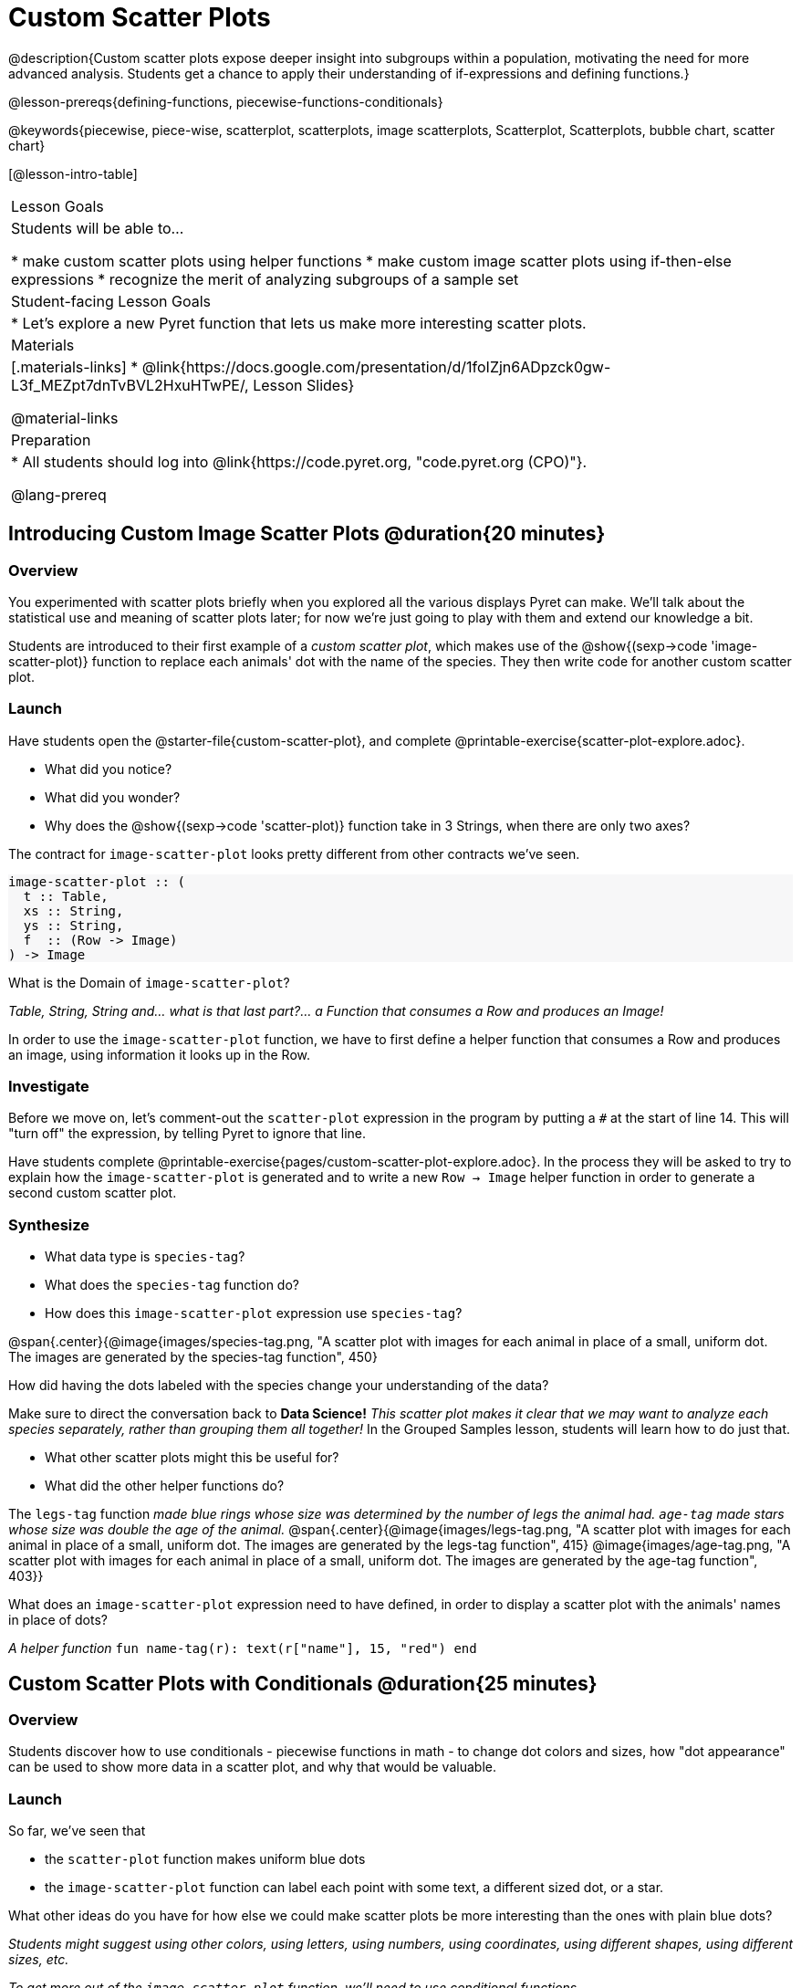 = Custom Scatter Plots

++++
<style>
.strategy-box { width: 100%; }

.comparison * { font-size: 0.75rem !important; }
.comparison td { background: #f7f7f8; padding: 0 !important; }
.comparison .highlight { padding: 0 !important; }

#content .forceShading { background-color: #f7f7f8; }
</style>
++++

@description{Custom scatter plots expose deeper insight into subgroups within a population, motivating the need for more advanced analysis. Students get a chance to apply their understanding of if-expressions and defining functions.}

@lesson-prereqs{defining-functions, piecewise-functions-conditionals}

@keywords{piecewise, piece-wise, scatterplot, scatterplots, image scatterplots, Scatterplot, Scatterplots, bubble chart, scatter chart}

[@lesson-intro-table]
|===

| Lesson Goals
| Students will be able to...

* make custom scatter plots using helper functions
* make custom image scatter plots using if-then-else expressions
* recognize the merit of analyzing subgroups of a sample set

| Student-facing Lesson Goals
|
* Let's explore a new Pyret function that lets us make more interesting scatter plots.

| Materials
|[.materials-links]
* @link{https://docs.google.com/presentation/d/1foIZjn6ADpzck0gw-L3f_MEZpt7dnTvBVL2HxuHTwPE/, Lesson Slides}

@material-links

| Preparation
|
* All students should log into @link{https://code.pyret.org, "code.pyret.org (CPO)"}.

@lang-prereq
|===

== Introducing Custom Image Scatter Plots @duration{20 minutes}

=== Overview

You experimented with scatter plots briefly when you explored all the various displays Pyret can make. We'll talk about the statistical use and meaning of scatter plots later; for now we're just going to play with them and extend our knowledge a bit.

Students are introduced to their first example of a _custom scatter plot_, which makes use of the @show{(sexp->code 'image-scatter-plot)} function to replace each animals' dot with the name of the species. They then write code for another custom scatter plot.

=== Launch

Have students open the @starter-file{custom-scatter-plot}, and complete @printable-exercise{scatter-plot-explore.adoc}.

[.lesson-instruction]
* What did you notice?
* What did you wonder?
* Why does the @show{(sexp->code 'scatter-plot)} function take in 3 Strings, when there are only two axes?

The contract for `image-scatter-plot` looks pretty different from other contracts we've seen.

[.forceShading]
--
```
image-scatter-plot :: (
  t :: Table,
  xs :: String,
  ys :: String,
  f  :: (Row -> Image)
) -> Image
```
--

[.lesson-instruction]
What is the Domain of `image-scatter-plot`?

_Table, String, String and... what is that last part?... a Function that consumes a Row and produces an Image!_

[.lesson-point]
In order to use the `image-scatter-plot` function, we have to first define a helper function that consumes a Row and produces an image, using  information it looks up in the Row.

=== Investigate

[.lesson-instruction]
Before we move on, let’s comment-out the `scatter-plot` expression in the program by putting a `#` at the start of line 14. This will "turn off" the expression, by telling Pyret to ignore that line.

Have students complete @printable-exercise{pages/custom-scatter-plot-explore.adoc}. In the process they will be asked to try to explain how the `image-scatter-plot` is generated and to write a new `Row -> Image` helper function in order to generate a second custom scatter plot.

=== Synthesize

[.lesson-instruction]
* What data type is `species-tag`?
* What does the `species-tag` function do?
* How does this `image-scatter-plot` expression use `species-tag`?

@span{.center}{@image{images/species-tag.png, "A scatter plot with images for each animal in place of a small, uniform dot. The images are generated by the species-tag function", 450}

[.lesson-instruction]
How did having the dots labeled with the species change your understanding of the data?

Make sure to direct the conversation back to *Data Science!*
__This scatter plot makes it clear that we may want to analyze each species separately, rather than grouping them all together!__ In the Grouped Samples lesson, students will learn how to do just that.

[.lesson-instruction]
* What other scatter plots might this be useful for?
* What did the other helper functions do?

The `legs-tag` function _made blue rings whose size was determined by the number of legs the animal had. `age-tag` made stars whose size was double the age of the animal._
@span{.center}{@image{images/legs-tag.png, "A scatter plot with images for each animal in place of a small, uniform dot. The images are generated by the legs-tag function", 415} @image{images/age-tag.png, "A scatter plot with images for each animal in place of a small, uniform dot. The images are generated by the age-tag function", 403}}

[.lesson-instruction]
What does an `image-scatter-plot` expression need to have defined, in order to display a scatter plot with the animals' names in place of dots?

_A helper function_ `fun name-tag(r): text(r["name"], 15, "red") end`

== Custom Scatter Plots with Conditionals @duration{25 minutes}

=== Overview
Students discover how to use conditionals - piecewise functions in math - to change dot colors and sizes, how "dot appearance" can be used to show more data in a scatter plot, and why that would be valuable.

=== Launch
[.lesson-instruction]
--
So far, we've seen that

* the `scatter-plot` function makes uniform blue dots
* the `image-scatter-plot` function can label each point with some text, a different sized dot, or a star.

What other ideas do you have for how else we could make scatter plots be more interesting than the ones with plain blue dots?
--

_Students might suggest using other colors, using letters, using numbers, using coordinates, using different shapes, using different sizes, etc._

_To get more out of the `image-scatter-plot` function, we'll need to use conditional functions._

@comment{
[.lesson-instruction]
* Take a moment and make a prediction. How do you think the age of an animal impacts how long it takes to be adopted?
* Which of these scatter plots best matches your prediction?
}

Have students open the @starter-file{piecewise-custom-scatter-plot} and turn to @printable-exercise{pages/species-dot-explore.adoc} to record their thinking about the file.

@span{.center}{@image{images/age-v-weeks-species-dot.png, "Age v. Weeks Scatter Plot", 450}}

[.lesson-instruction]
* What do you Notice?
* What do you Wonder?
* How is this program similar to the one that made the `image-scatter-plot` with species labels?
* How is this code different?
* What does this new visualization tell us about the relationship between age and weeks?
* What other analysis would be helpful here?

=== Investigate

Using @opt-printable-exercise{species-dot-dr.adoc}, talk students through how the design recipe could be used to write `species-dot`.

[.lesson-instruction]
* What is the contract for `species-dot`?
* What is the purpose of `species-dot`?
* How many examples do we need to write?
* From looking at the examples, how do we know that we need to write a conditional/piecewise function?

Have students turn to @printable-exercise{sex-dot-dr.adoc} and use the design recipe to write a new helper function that will make different color dots based on the animals' sex.

Make sure that students write the Contract and Purpose Statement __first__ , and check in with their partner __and__ the teacher before proceeding.

Once they've got the Contract and Purpose Statement, have them come up with `examples:` for _each sex_. Once again, have them check with a partner _and_ the teacher before finishing the page.

[.lesson-instruction]
Once another student _and_ the teacher have checked your work, type the `sex-dot` function into your starter file, and use it to make an `image-scatter-plot` using `age` as the x-axis and `weeks` as the y-axis.


[.strategy-box, cols="1a", grid="none", stripes="none"]
|===
|
@span{.title}{ Optional: When your conditional is _already_ a Boolean }
If you have time or students who are ready for a challenge, you can also have them make a scatter plot for dots distinguishing whether the animal is fixed or not using the directions at the end of the starter file or @opt-printable-exercise{fixed-dot-dr.adoc}. Students will discover that this is a little different from the other two functions they've seen because `fixed` is already a Boolean column! The code will work if written in either of the following ways:
[.comparison, cols="<4a,<3a", options="header"]
!===
! Checking the Boolean
! Using the Boolean Directly

!
```
fun fixed-dot(r):
  if      (r["fixed"] == true) : circle(5, "solid", "green")
  else if (r["fixed"] == false): circle(5, "solid", "black")
  end
end
```
!
```
fun fixed-dot(r):
  if r["fixed"]: circle(5, "solid", "green")
  else: circle(5, "solid", "black")
  end
end
```
!===

For students who are really ready for a challenge, direct them to the @starter-file{custom-scatter-plot-w-range} and @opt-printable-exercise{value-range-dot-explore.adoc}

|===


=== Synthesize

How do piecewise functions expand what is possible with the `image-scatter-plot` function?

== Scatter Plots with Custom Images @duration{10 minutes}

Have students turn to @opt-printable-exercise{pages/custom-image-explore.adoc} and show them the @starter-file{custom-animals}, which uses `image-url` and `scale` to generate icons of animals.

Give them a couple of minutes to notice and wonder about the code and complete the first couple of questions before running the program to reveal the scatter plot.

[.lesson-instruction]
* What do you Notice? What do you Wonder?
* How is this code similar to other code we've seen?
* How is this program different from other programs we've seen using `image-scatter-plot`?
* How does using clip art help us to better understand the data?
* What risks might there be to using clip art in displays?
* We have seen a lot of different `image-scatter-plot` styles today. What ideas do you have for how `image-scatter-plot` could be used to deepen the analysis of your dataset?

